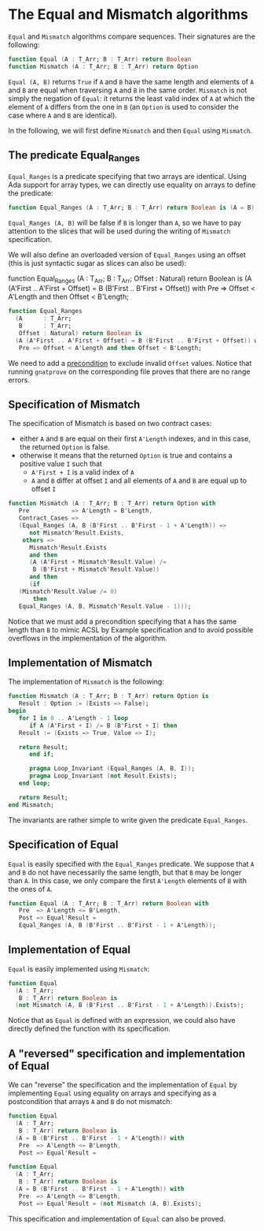 # Created 2018-06-07 Thu 16:33
#+OPTIONS: author:nil title:nil toc:nil
#+EXPORT_FILE_NAME: ../../../non-mutating/Equal_Mismatch.org

* The Equal and Mismatch algorithms

~Equal~ and ~Mismatch~ algorithms compare sequences. Their
signatures are the following:

#+BEGIN_SRC ada
  function Equal (A : T_Arr; B : T_Arr) return Boolean
  function Mismatch (A : T_Arr; B : T_Arr) return Option
#+END_SRC

~Equal (A, B)~ returns ~True~ if ~A~ and ~B~ have the same length
and elements of ~A~ and ~B~ are equal when traversing ~A~ and ~B~
in the same order. ~Mismatch~ is not simply the negation of
~Equal~: it returns the least valid index of ~A~ at which the
element of ~A~ differs from the one in ~B~ (an ~Option~ is used to
consider the case where ~A~ and ~B~ are identical).

In the following, we will first define ~Mismatch~ and then ~Equal~
using ~Mismatch~.

** The predicate Equal_Ranges

~Equal_Ranges~ is a predicate specifying that two arrays are
identical. Using Ada support for array types, we can directly use
equality on arrays to define the predicate:

#+BEGIN_SRC ada
  function Equal_Ranges (A : T_Arr; B : T_Arr) return Boolean is (A = B);
#+END_SRC

~Equal_Ranges (A, B)~ will be false if ~B~ is longer than ~A~, so
we have to pay attention to the slices that will be used during
the writing of ~Mismatch~ specification.

We will also define an overloaded version of ~Equal_Ranges~ using
an offset (this is just syntactic sugar as slices can also be
used):

function Equal_Ranges
  (A      : T_Arr;
   B      : T_Arr;
   Offset : Natural) return Boolean is
  (A (A'First .. A'First + Offset) = B (B'First .. B'First + Offset)) with
   Pre => Offset < A'Length and then Offset < B'Length;

#+BEGIN_SRC ada
  function Equal_Ranges
    (A      : T_Arr;
     B      : T_Arr;
     Offset : Natural) return Boolean is
    (A (A'First .. A'First + Offset) = B (B'First .. B'First + Offset)) with
     Pre => Offset < A'Length and then Offset < B'Length;
#+END_SRC

We need to add a [[http://docs.adacore.com/spark2014-docs/html/ug/en/source/subprogram_contracts.html#preconditions][precondition]] to exclude invalid ~Offset~
values. Notice that running ~gnatprove~ on the corresponding file
proves that there are no range errors.

** Specification of Mismatch

The specification of Mismatch is based on two contract cases:

- either ~A~ and ~B~ are equal on their first ~A'Length~ indexes,
  and in this case, the returned ~Option~ is false.
- otherwise it means that the returned ~Option~ is true and
  contains a positive value ~I~ such that
  - ~A'First + I~ is a valid index of ~A~
  - ~A~ and ~B~ differ at offset ~I~ and all elements of ~A~ and
    ~B~ are equal up to offset ~I~

#+BEGIN_SRC ada
  function Mismatch (A : T_Arr; B : T_Arr) return Option with
     Pre            => A'Length = B'Length,
     Contract_Cases =>
     (Equal_Ranges (A, B (B'First .. B'First - 1 + A'Length)) =>
        not Mismatch'Result.Exists,
      others =>
        Mismatch'Result.Exists
        and then
        (A (A'First + Mismatch'Result.Value) /=
         B (B'First + Mismatch'Result.Value))
        and then
        (if
  	 (Mismatch'Result.Value /= 0)
         then
  	 Equal_Ranges (A, B, Mismatch'Result.Value - 1)));
#+END_SRC

Notice that we must add a precondition specifying that ~A~ has the
same length than ~B~ to mimic ACSL by Example specification and to
avoid possible overflows in the implementation of the algorithm.

** Implementation of Mismatch

The implementation of ~Mismatch~ is the following:

#+BEGIN_SRC ada
  function Mismatch (A : T_Arr; B : T_Arr) return Option is
     Result : Option := (Exists => False);
  begin
     for I in 0 .. A'Length - 1 loop
        if A (A'First + I) /= B (B'First + I) then
  	 Result := (Exists => True, Value => I);
  
  	 return Result;
        end if;
  
        pragma Loop_Invariant (Equal_Ranges (A, B, I));
        pragma Loop_Invariant (not Result.Exists);
     end loop;
  
     return Result;
  end Mismatch;
#+END_SRC

The invariants are rather simple to write given the predicate
~Equal_Ranges~.

** Specification of Equal

~Equal~ is easily specified with the ~Equal_Ranges~ predicate. We
suppose that ~A~ and ~B~ do not have necessarily the same length,
but that ~B~ may be longer than ~A~. In this case, we only compare
the first ~A'Length~ elements of ~B~ with the ones of ~A~.

#+BEGIN_SRC ada
  function Equal (A : T_Arr; B : T_Arr) return Boolean with
     Pre  => A'Length <= B'Length,
     Post => Equal'Result =
     Equal_Ranges (A, B (B'First .. B'First - 1 + A'Length));
#+END_SRC

** Implementation of Equal

~Equal~ is easily implemented using ~Mismatch~:

#+BEGIN_SRC ada
  function Equal
    (A : T_Arr;
     B : T_Arr) return Boolean is
    (not Mismatch (A, B (B'First .. B'First - 1 + A'Length)).Exists);
#+END_SRC

Notice that as ~Equal~ is defined with an expression, we could
also have directly defined the function with its specification.

** A "reversed" specification and implementation of Equal

We can "reverse" the specification and the implementation of
~Equal~ by implementing ~Equal~ using equality on arrays and
specifying as a postcondition that arrays ~A~ and ~B~ do not
mismatch:

#+BEGIN_SRC ada
  function Equal
    (A : T_Arr;
     B : T_Arr) return Boolean is
    (A = B (B'First .. B'First - 1 + A'Length)) with
     Pre  => A'Length <= B'Length,
     Post => Equal'Result =
#+END_SRC

#+BEGIN_SRC ada
  function Equal
    (A : T_Arr;
     B : T_Arr) return Boolean is
    (A = B (B'First .. B'First - 1 + A'Length)) with
     Pre  => A'Length <= B'Length,
     Post => Equal'Result = (not Mismatch (A, B).Exists);
#+END_SRC

This specification and implementation of ~Equal~ can also be
proved.

